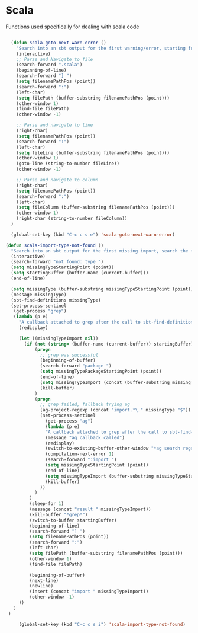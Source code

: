 * Scala

  Functions used specifically for dealing with scala code

#+BEGIN_SRC emacs-lisp :tangle yes

    (defun scala-goto-next-warn-error ()
      "Search into an sbt output for the first warning/error, starting from cursor position, and move to it"
      (interactive)
      ;; Parse and Navigate to file
      (search-forward ".scala")
      (beginning-of-line)
      (search-forward "] ")
      (setq filenamePathPos (point))
      (search-forward ":")
      (left-char)
      (setq filePath (buffer-substring filenamePathPos (point)))
      (other-window 1)
      (find-file filePath)
      (other-window -1)

      ;; Parse and navigate to line
      (right-char)
      (setq filenamePathPos (point))
      (search-forward ":")
      (left-char)
      (setq fileLine (buffer-substring filenamePathPos (point)))
      (other-window 1)
      (goto-line (string-to-number fileLine))
      (other-window -1)

      ;; Parse and navigate to column
      (right-char)
      (setq filenamePathPos (point))
      (search-forward ":")
      (left-char)
      (setq fileColumn (buffer-substring filenamePathPos (point)))
      (other-window 1)
      (right-char (string-to-number fileColumn))
    )

    (global-set-key (kbd "C-c c s e") 'scala-goto-next-warn-error)

  (defun scala-import-type-not-found ()
    "Search into an sbt output for the first missing import, search the for the type, copy the right import and add it to the failing file"
    (interactive)
    (search-forward "not found: type ")
    (setq missingTypeStartingPoint (point))
    (setq startingBuffer (buffer-name (current-buffer)))
    (end-of-line)

    (setq missingType (buffer-substring missingTypeStartingPoint (point)))
    (message missingType)
    (sbt-find-definitions missingType)
    (set-process-sentinel
     (get-process "grep")
     (lambda (p e)
       "A callback attached to grep after the call to sbt-find-definitions"
       (redisplay)

       (let ((missingTypeImport nil))
         (if (not (string= (buffer-name (current-buffer)) startingBuffer))
             (progn
               ;; grep was successful
               (beginning-of-buffer)
               (search-forward "package ")
               (setq missingTypePackageStartingPoint (point))
               (end-of-line)
               (setq missingTypeImport (concat (buffer-substring missingTypePackageStartingPoint (point)) "." missingType))
               (kill-buffer)
             )
             (progn
               ;; grep failed, fallback trying ag
               (ag-project-regexp (concat "import.*\." missingType "$"))
               (set-process-sentinel
                 (get-process "ag")
                 (lambda (p e)
                 "A callback attached to grep after the call to sbt-find-definitions"
                 (message "ag callback called")
                 (redisplay)
                 (switch-to-existing-buffer-other-window "*ag search regexp:import")
                 (compilation-next-error 1)
                 (search-forward ":import ")
                 (setq missingTypeStartingPoint (point))
                 (end-of-line)
                 (setq missingTypeImport (buffer-substring missingTypeStartingPoint (point)))
                 (kill-buffer)
               ))
             )
           )
           (sleep-for 1)
           (message (concat "result " missingTypeImport))
           (kill-buffer "*grep*")
           (switch-to-buffer startingBuffer)
           (beginning-of-line)
           (search-forward "] ")
           (setq filenamePathPos (point))
           (search-forward ":")
           (left-char)
           (setq filePath (buffer-substring filenamePathPos (point)))
           (other-window 1)
           (find-file filePath)

           (beginning-of-buffer)
           (next-line)
           (newline)
           (insert (concat "import " missingTypeImport))
           (other-window -1)
       ))
     )
   )

       (global-set-key (kbd "C-c c s i") 'scala-import-type-not-found)
#+END_SRC
